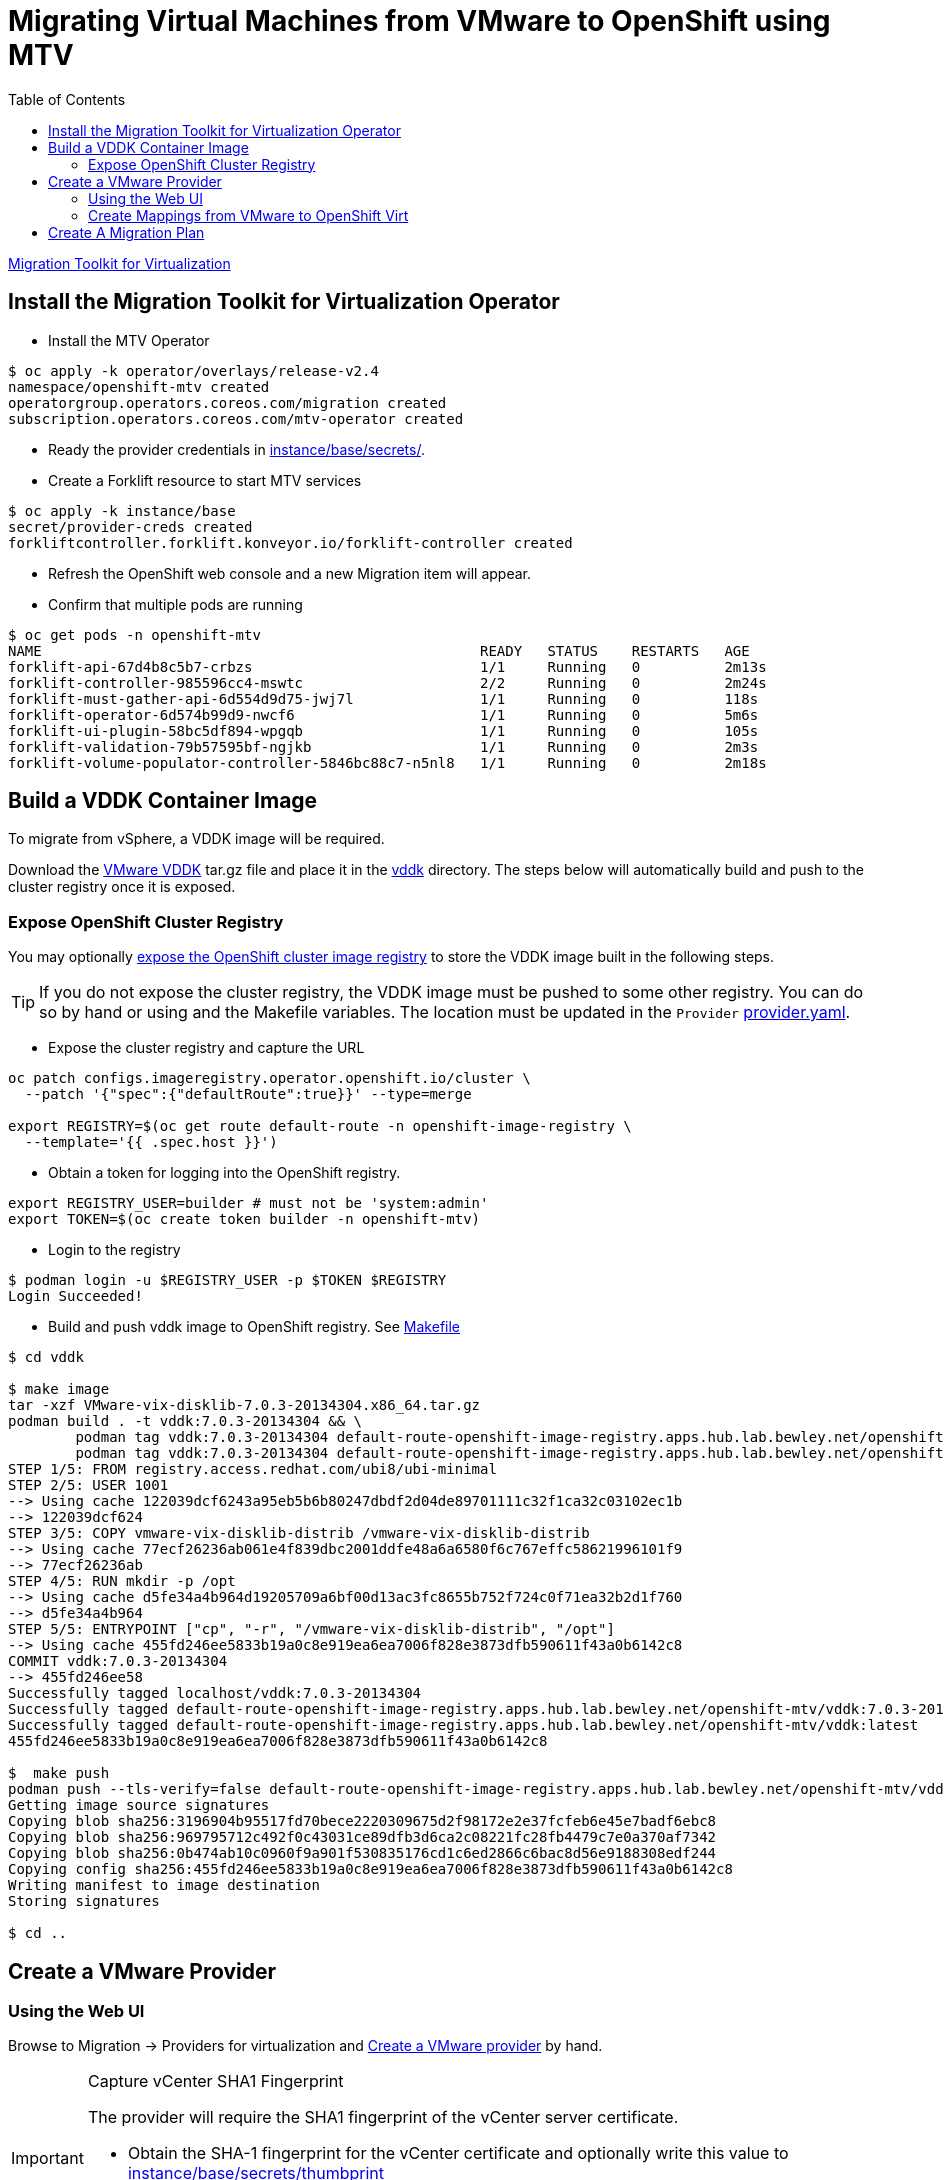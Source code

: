 = Migrating Virtual Machines from VMware to OpenShift using MTV
:source-highlighter: rouge
:toc:

https://red.ht/mtv-docs[Migration Toolkit for Virtualization]

== Install the Migration Toolkit for Virtualization Operator

* Install the MTV Operator

[source,bash]
----
$ oc apply -k operator/overlays/release-v2.4
namespace/openshift-mtv created
operatorgroup.operators.coreos.com/migration created
subscription.operators.coreos.com/mtv-operator created
----

* Ready the provider credentials in link:instance/base/secrets/[instance/base/secrets/].

* Create a Forklift resource to start MTV services

[source,bash]
----
$ oc apply -k instance/base
secret/provider-creds created
forkliftcontroller.forklift.konveyor.io/forklift-controller created
----

* Refresh the OpenShift web console and a new Migration item will appear.

* Confirm that multiple pods are running

[source,bash]
----
$ oc get pods -n openshift-mtv
NAME                                                    READY   STATUS    RESTARTS   AGE
forklift-api-67d4b8c5b7-crbzs                           1/1     Running   0          2m13s
forklift-controller-985596cc4-mswtc                     2/2     Running   0          2m24s
forklift-must-gather-api-6d554d9d75-jwj7l               1/1     Running   0          118s
forklift-operator-6d574b99d9-nwcf6                      1/1     Running   0          5m6s
forklift-ui-plugin-58bc5df894-wpgqb                     1/1     Running   0          105s
forklift-validation-79b57595bf-ngjkb                    1/1     Running   0          2m3s
forklift-volume-populator-controller-5846bc88c7-n5nl8   1/1     Running   0          2m18s
----

== Build a VDDK Container Image

To migrate from vSphere, a VDDK image will be required.

Download the https://developer.vmware.com/web/sdk/7.0/vddk[VMware VDDK] tar.gz file and place it in the link:vddk/[vddk] directory. The steps below will automatically build and push to the cluster registry once it is exposed.

=== Expose OpenShift Cluster Registry

You may optionally https://docs.openshift.com/container-platform/latest/registry/securing-exposing-registry.html[expose the OpenShift cluster image registry] to store the VDDK image built in the following steps.

[TIP]
If you do not expose the cluster registry, the VDDK image must be pushed to some other registry. You can do so by hand or using and the Makefile variables. The location must be updated in the `Provider` link:instance/overlays/lab/provider.yaml[provider.yaml].

* Expose the cluster registry and capture the URL

[source,bash]
----
oc patch configs.imageregistry.operator.openshift.io/cluster \
  --patch '{"spec":{"defaultRoute":true}}' --type=merge

export REGISTRY=$(oc get route default-route -n openshift-image-registry \
  --template='{{ .spec.host }}')
----

* Obtain a token for logging into the OpenShift registry.

[source,bash]
----
export REGISTRY_USER=builder # must not be 'system:admin'
export TOKEN=$(oc create token builder -n openshift-mtv)
----

* Login to the registry

[source,bash]
----
$ podman login -u $REGISTRY_USER -p $TOKEN $REGISTRY
Login Succeeded!
----

* Build and push vddk image to OpenShift registry. See link:Makefile[Makefile]

[source,bash]
----
$ cd vddk

$ make image
tar -xzf VMware-vix-disklib-7.0.3-20134304.x86_64.tar.gz
podman build . -t vddk:7.0.3-20134304 && \
        podman tag vddk:7.0.3-20134304 default-route-openshift-image-registry.apps.hub.lab.bewley.net/openshift-mtv/vddk:7.0.3-20134304 && \
        podman tag vddk:7.0.3-20134304 default-route-openshift-image-registry.apps.hub.lab.bewley.net/openshift-mtv/vddk:latest
STEP 1/5: FROM registry.access.redhat.com/ubi8/ubi-minimal
STEP 2/5: USER 1001
--> Using cache 122039dcf6243a95eb5b6b80247dbdf2d04de89701111c32f1ca32c03102ec1b
--> 122039dcf624
STEP 3/5: COPY vmware-vix-disklib-distrib /vmware-vix-disklib-distrib
--> Using cache 77ecf26236ab061e4f839dbc2001ddfe48a6a6580f6c767effc58621996101f9
--> 77ecf26236ab
STEP 4/5: RUN mkdir -p /opt
--> Using cache d5fe34a4b964d19205709a6bf00d13ac3fc8655b752f724c0f71ea32b2d1f760
--> d5fe34a4b964
STEP 5/5: ENTRYPOINT ["cp", "-r", "/vmware-vix-disklib-distrib", "/opt"]
--> Using cache 455fd246ee5833b19a0c8e919ea6ea7006f828e3873dfb590611f43a0b6142c8
COMMIT vddk:7.0.3-20134304
--> 455fd246ee58
Successfully tagged localhost/vddk:7.0.3-20134304
Successfully tagged default-route-openshift-image-registry.apps.hub.lab.bewley.net/openshift-mtv/vddk:7.0.3-20134304
Successfully tagged default-route-openshift-image-registry.apps.hub.lab.bewley.net/openshift-mtv/vddk:latest
455fd246ee5833b19a0c8e919ea6ea7006f828e3873dfb590611f43a0b6142c8

$  make push
podman push --tls-verify=false default-route-openshift-image-registry.apps.hub.lab.bewley.net/openshift-mtv/vddk:latest
Getting image source signatures
Copying blob sha256:3196904b95517fd70bece2220309675d2f98172e2e37fcfeb6e45e7badf6ebc8
Copying blob sha256:969795712c492f0c43031ce89dfb3d6ca2c08221fc28fb4479c7e0a370af7342
Copying blob sha256:0b474ab10c0960f9a901f530835176cd1c6ed2866c6bac8d56e9188308edf244
Copying config sha256:455fd246ee5833b19a0c8e919ea6ea7006f828e3873dfb590611f43a0b6142c8
Writing manifest to image destination
Storing signatures

$ cd ..
----

== Create a VMware Provider
=== Using the Web UI

Browse to Migration -> Providers for virtualization and https://access.redhat.com/documentation/en-us/migration_toolkit_for_virtualization/2.4/html/installing_and_using_the_migration_toolkit_for_virtualization/migrating-vms-web-console#adding-providers[Create a VMware provider] by hand.

.Capture vCenter SHA1 Fingerprint
[IMPORTANT]
====
The provider will require the SHA1 fingerprint of the vCenter server certificate.

* Obtain the SHA-1 fingerprint for the vCenter certificate and optionally write this value to link:instance/base/secrets/thumbprint[instance/base/secrets/thumbprint]
[source,bash]
----
$ echo | openssl s_client -connect vcenter.lab.bewley.net:443 2>/dev/null -showcerts \
       | openssl x509 -fingerprint -sha1 -noout
SHA1 Fingerprint=C2:6C:23:AA:0A:EE:30:25:B5:7D:EE:31:24:28:E7:4A:78:3E:A2:01
----
====

image:img/provider.png[]

* Edit the provider and correct the credentials and the certificate SHA-1 fingerprint if it is not already present.

image:img/provider-edit.png[]

* Status should now be Ready.

image:img/provider-ready.png[]

* Optionally select a Migration Network for the 'host' provider used by MTV. The default Management Network should function.

// Needs more testing. Setting a Migration network explicitly does not seem to be necessary.
// .**TBD**
// [WARNING]
// When the vNIC had an IP OpenShift integration with vSphere failed. Need more testing.

// image:img/mig-network-1.png[]

// image:img/mig-network-2.png[]

// .**ESXi Connectivity**
// [TIP]
// Ensure the vSphere host can be reached on the chosen migration network.
// image:img/add-vmkernel-nic.png[]

==== GitOps Method

Instead of of the web UI, you may use Kustomize and an overlay to create the provider. See this link:instance/overlays/lab/provider.yaml[example provider.yaml]. Notice this overlay will also link:instance/overlays/lab/rolebinding.yaml[enable all other namespaces to pull the VDDK image] which was built in the openshift-mtv namespace.

* Create VMware provider

[source,bash]
$ oc apply -k instance/overlays/lab/
rolebinding.rbac.authorization.k8s.io/allow-image-pullers created
secret/provider-creds configured
forkliftcontroller.forklift.konveyor.io/forklift-controller unchanged
provider.forklift.konveyor.io/lab created

=== Create Mappings from VMware to OpenShift Virt

*  Create storage and network mappings

[source,bash]
----
$ oc apply -k instance/overlays/lab
rolebinding.rbac.authorization.k8s.io/allow-image-pullers created
secret/provider-creds created
forkliftcontroller.forklift.konveyor.io/forklift-controller unchanged
networkmap.forklift.konveyor.io/netmap created
provider.forklift.konveyor.io/lab created
storagemap.forklift.konveyor.io/storemap created
----

== Create A Migration Plan

.TODO
* Verify a migration in a user nameapce
